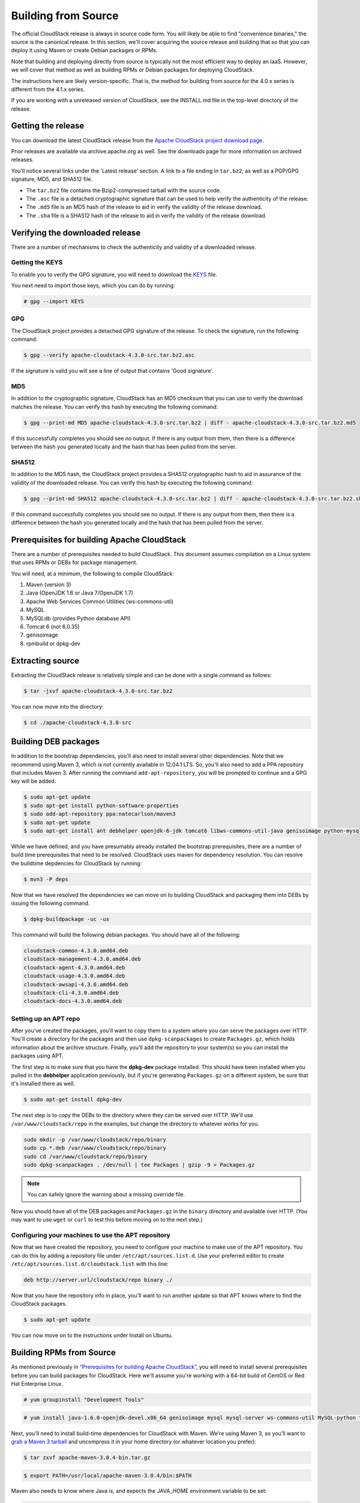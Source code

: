 .. Licensed to the Apache Software Foundation (ASF) under one
   or more contributor license agreements.  See the NOTICE file
   distributed with this work for additional information#
   regarding copyright ownership.  The ASF licenses this file
   to you under the Apache License, Version 2.0 (the
   "License"); you may not use this file except in compliance
   with the License.  You may obtain a copy of the License at
   http://www.apache.org/licenses/LICENSE-2.0
   Unless required by applicable law or agreed to in writing,
   software distributed under the License is distributed on an
   "AS IS" BASIS, WITHOUT WARRANTIES OR CONDITIONS OF ANY
   KIND, either express or implied.  See the License for the
   specific language governing permissions and limitations
   under the License.

Building from Source
====================

The official CloudStack release is always in source code form. You will
likely be able to find "convenience binaries," the source is the
canonical release. In this section, we'll cover acquiring the source
release and building that so that you can deploy it using Maven or
create Debian packages or RPMs.

Note that building and deploying directly from source is typically not
the most efficient way to deploy an IaaS. However, we will cover that
method as well as building RPMs or Debian packages for deploying
CloudStack.

The instructions here are likely version-specific. That is, the method
for building from source for the 4.0.x series is different from the
4.1.x series.

If you are working with a unreleased version of CloudStack, see the
INSTALL.md file in the top-level directory of the release.

Getting the release
-------------------

You can download the latest CloudStack release from the `Apache
CloudStack project download page <http://cloudstack.apache.org/downloads.html>`_.

Prior releases are available via archive.apache.org as well. See the
downloads page for more information on archived releases.

You'll notice several links under the 'Latest release' section. A link
to a file ending in ``tar.bz2``, as well as a PGP/GPG signature, MD5,
and SHA512 file.

-  

   The ``tar.bz2`` file contains the Bzip2-compressed tarball with the
   source code.

-  

   The ``.asc`` file is a detached cryptographic signature that can be
   used to help verify the authenticity of the release.

-  

   The ``.md5`` file is an MD5 hash of the release to aid in verify the
   validity of the release download.

-  

   The ``.sha`` file is a SHA512 hash of the release to aid in verify
   the validity of the release download.

Verifying the downloaded release
--------------------------------

There are a number of mechanisms to check the authenticity and validity
of a downloaded release.

Getting the KEYS
~~~~~~~~~~~~~~~~

To enable you to verify the GPG signature, you will need to download the
`KEYS <http://www.apache.org/dist/cloudstack/KEYS>`_ file.

You next need to import those keys, which you can do by running:

.. sourcecode:: bash

    # gpg --import KEYS

GPG
~~~

The CloudStack project provides a detached GPG signature of the release.
To check the signature, run the following command:

.. sourcecode:: bash

    $ gpg --verify apache-cloudstack-4.3.0-src.tar.bz2.asc

If the signature is valid you will see a line of output that contains
'Good signature'.

MD5
~~~

In addition to the cryptographic signature, CloudStack has an MD5
checksum that you can use to verify the download matches the release.
You can verify this hash by executing the following command:

.. sourcecode:: bash

    $ gpg --print-md MD5 apache-cloudstack-4.3.0-src.tar.bz2 | diff - apache-cloudstack-4.3.0-src.tar.bz2.md5

If this successfully completes you should see no output. If there is any
output from them, then there is a difference between the hash you
generated locally and the hash that has been pulled from the server.

SHA512
~~~~~~

In addition to the MD5 hash, the CloudStack project provides a SHA512
cryptographic hash to aid in assurance of the validity of the downloaded
release. You can verify this hash by executing the following command:

.. sourcecode:: bash

    $ gpg --print-md SHA512 apache-cloudstack-4.3.0-src.tar.bz2 | diff - apache-cloudstack-4.3.0-src.tar.bz2.sha

If this command successfully completes you should see no output. If
there is any output from them, then there is a difference between the
hash you generated locally and the hash that has been pulled from the
server.

Prerequisites for building Apache CloudStack
--------------------------------------------

There are a number of prerequisites needed to build CloudStack. This
document assumes compilation on a Linux system that uses RPMs or DEBs
for package management.

You will need, at a minimum, the following to compile CloudStack:

#. 

   Maven (version 3)

#. 

   Java (OpenJDK 1.6 or Java 7/OpenJDK 1.7)

#. 

   Apache Web Services Common Utilities (ws-commons-util)

#. 

   MySQL

#. 

   MySQLdb (provides Python database API)

#. 

   Tomcat 6 (not 6.0.35)

#. 

   genisoimage

#. 

   rpmbuild or dpkg-dev

Extracting source
-----------------

Extracting the CloudStack release is relatively simple and can be done
with a single command as follows:

.. sourcecode:: bash

    $ tar -jxvf apache-cloudstack-4.3.0-src.tar.bz2

You can now move into the directory:

.. sourcecode:: bash

    $ cd ./apache-cloudstack-4.3.0-src

Building DEB packages
---------------------

In addition to the bootstrap dependencies, you'll also need to install
several other dependencies. Note that we recommend using Maven 3, which
is not currently available in 12.04.1 LTS. So, you'll also need to add a
PPA repository that includes Maven 3. After running the command
``add-apt-repository``, you will be prompted to continue and a GPG key
will be added.

.. sourcecode:: bash

    $ sudo apt-get update
    $ sudo apt-get install python-software-properties
    $ sudo add-apt-repository ppa:natecarlson/maven3
    $ sudo apt-get update
    $ sudo apt-get install ant debhelper openjdk-6-jdk tomcat6 libws-commons-util-java genisoimage python-mysqldb libcommons-codec-java libcommons-httpclient-java liblog4j1.2-java maven3

While we have defined, and you have presumably already installed the
bootstrap prerequisites, there are a number of build time prerequisites
that need to be resolved. CloudStack uses maven for dependency
resolution. You can resolve the buildtime depdencies for CloudStack by
running:

.. sourcecode:: bash

    $ mvn3 -P deps

Now that we have resolved the dependencies we can move on to building
CloudStack and packaging them into DEBs by issuing the following
command.

.. sourcecode:: bash

    $ dpkg-buildpackage -uc -us

This command will build the following debian packages. You should have
all of the following:

.. sourcecode:: bash

    cloudstack-common-4.3.0.amd64.deb
    cloudstack-management-4.3.0.amd64.deb
    cloudstack-agent-4.3.0.amd64.deb
    cloudstack-usage-4.3.0.amd64.deb
    cloudstack-awsapi-4.3.0.amd64.deb
    cloudstack-cli-4.3.0.amd64.deb
    cloudstack-docs-4.3.0.amd64.deb

Setting up an APT repo
~~~~~~~~~~~~~~~~~~~~~~

After you've created the packages, you'll want to copy them to a system
where you can serve the packages over HTTP. You'll create a directory
for the packages and then use ``dpkg-scanpackages`` to create
``Packages.gz``, which holds information about the archive structure.
Finally, you'll add the repository to your system(s) so you can install
the packages using APT.

The first step is to make sure that you have the **dpkg-dev** package
installed. This should have been installed when you pulled in the
**debhelper** application previously, but if you're generating
``Packages.gz`` on a different system, be sure that it's installed there
as well.

.. sourcecode:: bash

    $ sudo apt-get install dpkg-dev

The next step is to copy the DEBs to the directory where they can be
served over HTTP. We'll use ``/var/www/cloudstack/repo`` in the
examples, but change the directory to whatever works for you.

.. sourcecode:: bash

    sudo mkdir -p /var/www/cloudstack/repo/binary
    sudo cp *.deb /var/www/cloudstack/repo/binary
    sudo cd /var/www/cloudstack/repo/binary
    sudo dpkg-scanpackages . /dev/null | tee Packages | gzip -9 > Packages.gz

.. note:: 

   You can safely ignore the warning about a missing override file.

Now you should have all of the DEB packages and ``Packages.gz`` in the
``binary`` directory and available over HTTP. (You may want to use
``wget`` or ``curl`` to test this before moving on to the next step.)

Configuring your machines to use the APT repository
~~~~~~~~~~~~~~~~~~~~~~~~~~~~~~~~~~~~~~~~~~~~~~~~~~~

Now that we have created the repository, you need to configure your
machine to make use of the APT repository. You can do this by adding a
repository file under ``/etc/apt/sources.list.d``. Use your preferred
editor to create ``/etc/apt/sources.list.d/cloudstack.list`` with this
line:

.. sourcecode:: bash

    deb http://server.url/cloudstack/repo binary ./

Now that you have the repository info in place, you'll want to run
another update so that APT knows where to find the CloudStack packages.

.. sourcecode:: bash

    $ sudo apt-get update

You can now move on to the instructions under Install on Ubuntu.

Building RPMs from Source
-------------------------

As mentioned previously in `“Prerequisites for building
Apache CloudStack” <#prerequisites-for-building-apache-cloudstack>`_, you will need to install
several prerequisites before you can build packages for CloudStack. Here
we'll assume you're working with a 64-bit build of CentOS or Red Hat
Enterprise Linux.

.. sourcecode:: bash

    # yum groupinstall "Development Tools"

.. sourcecode:: bash

    # yum install java-1.6.0-openjdk-devel.x86_64 genisoimage mysql mysql-server ws-commons-util MySQL-python tomcat6 createrepo

Next, you'll need to install build-time dependencies for CloudStack with
Maven. We're using Maven 3, so you'll want to `grab a Maven 3
tarball <http://maven.apache.org/download.cgi>`_ and uncompress it in
your home directory (or whatever location you prefer):

.. sourcecode:: bash

    $ tar zxvf apache-maven-3.0.4-bin.tar.gz

.. sourcecode:: bash

    $ export PATH=/usr/local/apache-maven-3.0.4/bin:$PATH

Maven also needs to know where Java is, and expects the JAVA\_HOME
environment variable to be set:

.. sourcecode:: bash

    $ export JAVA_HOME=/usr/lib/jvm/jre-1.6.0-openjdk.x86_64/

Verify that Maven is installed correctly:

.. sourcecode:: bash

    $ mvn --version

You probably want to ensure that your environment variables will survive
a logout/reboot. Be sure to update ``~/.bashrc`` with the PATH and
JAVA\_HOME variables.

Building RPMs for CloudStack is fairly simple. Assuming you already have
the source downloaded and have uncompressed the tarball into a local
directory, you're going to be able to generate packages in just a few
minutes.

.. note::

   Packaging has Changed. If you've created packages for CloudStack previously, you should be aware that the process has changed considerably since the project has moved to using Apache Maven. Please be sure to follow the steps in this section closely.

Generating RPMS
~~~~~~~~~~~~~~~

Now that we have the prerequisites and source, you will cd to the `packaging/centos63/` directory.

.. sourcecode:: bash

    $ cd packaging/centos63

Generating RPMs is done using the ``package.sh`` script:

.. sourcecode:: bash

    $./package.sh

That will run for a bit and then place the finished packages in
``dist/rpmbuild/RPMS/x86_64/``.

You should see the following RPMs in that directory:

.. sourcecode:: bash

    cloudstack-agent-4.3.0.el6.x86_64.rpm
    cloudstack-awsapi-4.3.0.el6.x86_64.rpm
    cloudstack-cli-4.3.0.el6.x86_64.rpm
    cloudstack-common-4.3.0.el6.x86_64.rpm
    cloudstack-docs-4.3.0.el6.x86_64.rpm
    cloudstack-management-4.3.0.el6.x86_64.rpm
    cloudstack-usage-4.3.0.el6.x86_64.rpm

Creating a yum repo
^^^^^^^^^^^^^^^^^^^

While RPMs is a useful packaging format - it's most easily consumed from
Yum repositories over a network. The next step is to create a Yum Repo
with the finished packages:

.. sourcecode:: bash

    $ mkdir -p ~/tmp/repo

.. sourcecode:: bash

    $ cp dist/rpmbuild/RPMS/x86_64/*rpm ~/tmp/repo/

.. sourcecode:: bash

    $ createrepo ~/tmp/repo

The files and directories within ``~/tmp/repo`` can now be uploaded to a
web server and serve as a yum repository.

Configuring your systems to use your new yum repository
^^^^^^^^^^^^^^^^^^^^^^^^^^^^^^^^^^^^^^^^^^^^^^^^^^^^^^^

Now that your yum repository is populated with RPMs and metadata we need
to configure the machines that need to install CloudStack. Create a file
named ``/etc/yum.repos.d/cloudstack.repo`` with this information:

.. sourcecode:: bash

   [apache-cloudstack]
   name=Apache CloudStack
   baseurl=http://webserver.tld/path/to/repo
   enabled=1
   gpgcheck=0

Completing this step will allow you to easily install CloudStack on a
number of machines across the network.

Building Non-OSS
----------------

If you need support for the VMware, NetApp, F5, NetScaler, SRX, or any
other non-Open Source Software (nonoss) plugins, you'll need to download
a few components on your own and follow a slightly different procedure
to build from source.

.. warning::

   Some of the plugins supported by CloudStack cannot be distributed with CloudStack for licensing reasons. In some cases, some of the required libraries/JARs are under a proprietary license. In other cases, the required libraries may be under a license that's not compatible with `Apache's licensing guidelines for third-party products <http://www.apache.org/legal/resolved.html#category-x>`_.

#. 

   To build the Non-OSS plugins, you'll need to have the requisite JARs
   installed under the ``deps`` directory.

   Because these modules require dependencies that can't be distributed
   with CloudStack you'll need to download them yourself. Links to the
   most recent dependencies are listed on the `*How to build CloudStack* <https://cwiki.apache.org/confluence/display/CLOUDSTACK/How+to+build+CloudStack>`_
   page on the wiki.

#. 

   You may also need to download
   `vhd-util <http://download.cloud.com.s3.amazonaws.com/tools/vhd-util>`_,
   which was removed due to licensing issues. You'll copy vhd-util to
   the ``scripts/vm/hypervisor/xenserver/`` directory.

#. 

   Once you have all the dependencies copied over, you'll be able to
   build CloudStack with the ``noredist`` option:

.. sourcecode:: bash

    $ mvn clean
    $ mvn install -Dnoredist

#. 

   Once you've built CloudStack with the ``noredist`` profile, you can
   package it using the `“Building RPMs from Source” <#building-rpms-from-source>`_ 
   or `“Building DEB packages” <#building-deb-packages>`_ instructions.